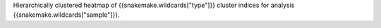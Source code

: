 Hierarchically clustered heatmap of {{snakemake.wildcards["type"]}} cluster indices for analysis {{snakemake.wildcards["sample"]}}.
